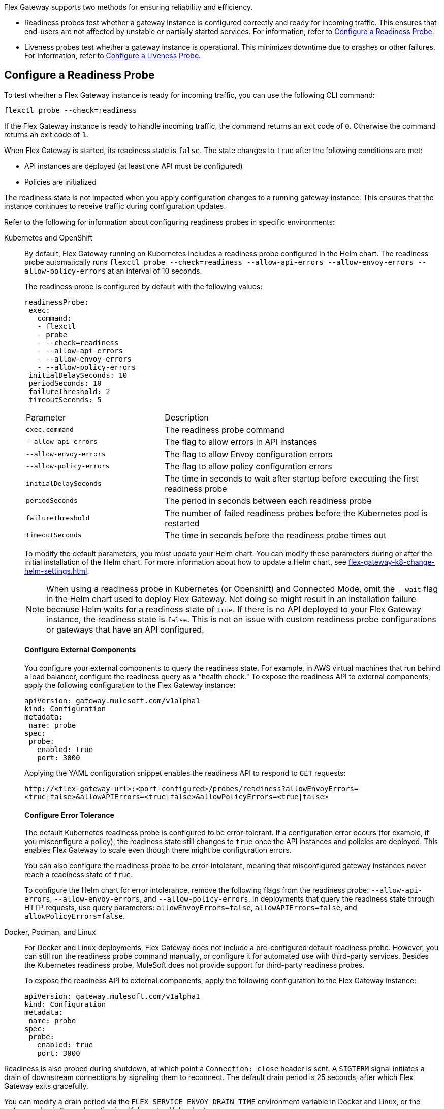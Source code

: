 //tag::config-readiness-liveness-page-body[]

Flex Gateway supports two methods for ensuring reliability and efficiency.

* Readiness probes test whether a gateway instance is configured correctly and ready for incoming traffic. This ensures that end-users are not affected by unstable or partially started services. For information, refer to <<configure-a-readiness-probe>>.

* Liveness probes test whether a gateway instance is operational. This minimizes downtime due to crashes or other failures. For information, refer to <<configure-a-liveness-probe>>.

[[configure-a-readiness-probe]]
== Configure a Readiness Probe

To test whether a Flex Gateway instance is ready for incoming traffic, you can use the following CLI command:

[source,ssh]
----
flexctl probe --check=readiness
----

If the Flex Gateway instance is ready to handle incoming traffic, the command returns an exit code of `0`. Otherwise the command returns an exit code of `1`.

When Flex Gateway is started, its readiness state is `false`. The state changes to `true` after the following conditions are met:

* API instances are deployed (at least one API must be configured)
* Policies are initialized

The readiness state is not impacted when you apply configuration changes to a running gateway instance. This ensures that the instance continues to receive traffic during configuration updates.

Refer to the following for information about configuring readiness probes in specific environments:

[tabs]
====
Kubernetes and OpenShift::
+
By default, Flex Gateway running on Kubernetes includes a readiness probe configured in the Helm chart. The readiness probe automatically runs `flexctl probe --check=readiness --allow-api-errors --allow-envoy-errors --allow-policy-errors` at an interval of 10 seconds.
+
The readiness probe is configured by default with the following values:
+
[source,helm]
----
readinessProbe:
 exec:
   command:
   - flexctl
   - probe
   - --check=readiness
   - --allow-api-errors
   - --allow-envoy-errors
   - --allow-policy-errors
 initialDelaySeconds: 10
 periodSeconds: 10
 failureThreshold: 2
 timeoutSeconds: 5
----
+
[cols="1,2"]
|===
| Parameter | Description
| `exec.command` | The readiness probe command
| `--allow-api-errors`| The flag to allow errors in API instances
| `--allow-envoy-errors`| The flag to allow Envoy configuration errors
| `--allow-policy-errors`| The flag to allow policy configuration errors
| `initialDelaySeconds` | The time in seconds to wait after startup before executing the first readiness probe
| `periodSeconds` | The period in seconds between each readiness probe
| `failureThreshold` | The number of failed readiness probes before the Kubernetes pod is restarted
| `timeoutSeconds` | The time in seconds before the readiness probe times out
|===
+
To modify the default parameters, you must update your Helm chart. You can modify these parameters during or after the initial installation of the Helm chart. For more information about how to update a Helm chart, see xref:flex-gateway-k8-change-helm-settings.adoc[].
+
NOTE: When using a readiness probe in Kubernetes (or Openshift) and Connected Mode, omit the `--wait` flag in the Helm chart used to deploy Flex Gateway. Not doing so might result in an installation failure because Helm waits for a readiness state of `true`. If there is no API deployed to your Flex Gateway instance, the readiness state is `false`. This is not an issue with custom readiness probe configurations or gateways that have an API configured.
+
[discrete]
==== Configure External Components
+
You configure your external components to query the readiness state. For example, in AWS virtual machines that run behind a load balancer, configure the readiness query as a “health check." To expose the readiness API to external components, apply the following configuration to the Flex Gateway instance:
+
[source,yaml]
----
apiVersion: gateway.mulesoft.com/v1alpha1
kind: Configuration
metadata:
 name: probe
spec:
 probe:
   enabled: true
   port: 3000
----
+
Applying the YAML configuration snippet enables the readiness API to respond to `GET` requests:
+
`\http://<flex-gateway-url>:<port-configured>/probes/readiness?allowEnvoyErrors=<true|false>&allowAPIErrors=<true|false>&allowPolicyErrors=<true|false>`
+
[discrete]
==== Configure Error Tolerance
+
The default Kubernetes readiness probe is configured to be error-tolerant. If a configuration error occurs (for example, if you misconfigure a policy), the readiness state still changes to `true` once the API instances and policies are deployed. This enables Flex Gateway to scale even though there might be configuration errors.
+
You can also configure the readiness probe to be error-intolerant, meaning that misconfigured gateway instances never reach a readiness state of `true`.
+
To configure the Helm chart for error intolerance, remove the following flags from the readiness probe: `--allow-api-errors`, `--allow-envoy-errors`, and `--allow-policy-errors`. In deployments that query the readiness state through HTTP requests, use query parameters: `allowEnvoyErrors=false`, `allowAPIErrors=false`, and `allowPolicyErrors=false`.

Docker, Podman, and Linux::
+
For Docker and Linux deployments, Flex Gateway does not include a pre-configured default readiness probe. However, you can still run the readiness probe command manually, or configure it for automated use with third-party services. Besides the Kubernetes readiness probe, MuleSoft does not provide support for third-party readiness probes.
+
To expose the readiness API to external components, apply the following configuration to the Flex Gateway instance:
+
[source,yaml]
----
apiVersion: gateway.mulesoft.com/v1alpha1
kind: Configuration
metadata:
 name: probe
spec:
 probe:
   enabled: true
   port: 3000
----
====

Readiness is also probed during shutdown, at which point a `Connection: close` header is sent. A `SIGTERM` signal initiates a drain of downstream connections by signaling them to reconnect. The default drain period is 25 seconds, after which Flex Gateway exits gracefully.

You can modify a drain period via the `FLEX_SERVICE_ENVOY_DRAIN_TIME` environment variable in Docker and Linux, or the `gateway.drainSeconds` option in a Kubernetes Helm chart.

Flex Gateway is preconfigured for a graceful shutdown of 30 seconds, which is 5 seconds more than the drain period. When increasing the drain period, also increase the shutdown period using `TimeoutStopSec` in Linux or `terminationGracePeriodSeconds` in Kubernetes. The shutdown period must exceed the drain period.

The default readiness probe in Kubernetes runs every 10 seconds with a failure threshold of 2, allowing shutdown detection within 20 seconds. This ensures that no new traffic is sent to the instance shutting down. Similar configurations must be used with readiness probes in other environments like AWS Load Balancer.

[[configure-a-liveness-probe]]
== Configure a Liveness Probe

To test whether a Flex Gateway instance is operational, you can use the following CLI command:

[source,ssh]
----
flexctl probe --check=liveness
----

If the Flex Gateway instance is operational, the command returns an exit code of `0`. Otherwise the command returns an exit code of `1`.

You can either run the liveness probe command manually, or configure the command to run automatically. By default, Flex Gateway Kubernetes deployments have an automatic liveness probe configured. The default probe periodically runs the liveness probe command and automatically restarts the Flex Gateway pod after a specified number of failures.

Refer to the following for information about configuring liveness probes in specific environments:

[tabs]
====
Kubernetes and OpenShift::
+
By default, Flex Gateway running on Kubernetes includes a liveness probe configured in the Helm chart. The liveness probe automatically runs `flexctl probe --check=liveness` at an interval of 10 seconds and restarts non-operational pods after 5 failed tests.
+
The liveness probe is configured by default with the following values:
+
[source,helm]
----
livenessProbe:
 exec:
   command:
   - flexctl
   - probe
   - --check=liveness
 initialDelaySeconds: 10
 periodSeconds: 10
 failureThreshold: 5
 timeoutSeconds: 1
----
+
[cols="1,2"]
|===
| Parameter | Description
| `exec.command` | The liveness probe command
| `initialDelaySeconds` | The time in seconds to wait after startup before running the first liveness probe
| `periodSeconds` | The period in seconds between each liveness probe
| `failureThreshold` | The number of failed liveness probes before the Kubernetes pod is restarted
| `timeoutSeconds` | The time in seconds before the liveness probe times out
|===
+
To modify the default parameters, you must update your Helm chart. You can modify these parameters during or after the initial installation of the Helm chart. For more information about how to update a Helm chart, see xref:flex-gateway-k8-change-helm-settings.adoc[].

Docker, Podman, and Linux::
+
For Docker and Linux deployments, Flex Gateway does not include a pre-configured default liveness probe. However, you can still run the liveness probe command manually, or configure it for automated use with third-party services. Besides the Kubernetes liveness probe, MuleSoft does not provide support for third-party liveness probes.
+
One method of running the liveness probe command with Docker is to configure `HEALTHCHECK` in your `docker run` command. For more information, see https://docs.docker.com/engine/reference/run/#healthcheck[Docker run HEALTHCHECK^].
====

== See Also

* https://kubernetes.io/docs/tasks/configure-pod-container/configure-liveness-readiness-startup-probes/[Configure Liveness, Readiness, and Startup Probes^].
* xref:policies-included-health-check.adoc[]

//end::config-readiness-liveness-page-body[]
